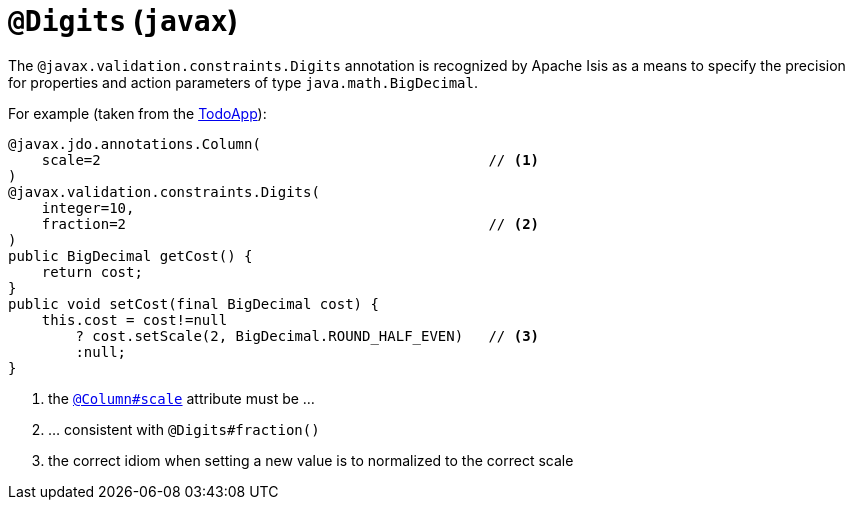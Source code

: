 = `@Digits` (`javax`)
:Notice: Licensed to the Apache Software Foundation (ASF) under one or more contributor license agreements. See the NOTICE file distributed with this work for additional information regarding copyright ownership. The ASF licenses this file to you under the Apache License, Version 2.0 (the "License"); you may not use this file except in compliance with the License. You may obtain a copy of the License at. http://www.apache.org/licenses/LICENSE-2.0 . Unless required by applicable law or agreed to in writing, software distributed under the License is distributed on an "AS IS" BASIS, WITHOUT WARRANTIES OR  CONDITIONS OF ANY KIND, either express or implied. See the License for the specific language governing permissions and limitations under the License.



The `@javax.validation.constraints.Digits` annotation is recognized by Apache Isis as a means to specify the precision for properties and action parameters of type `java.math.BigDecimal`.

For example (taken from the http://github.com/apache/isis-app-todoapp[TodoApp]):

[source,java]
----
@javax.jdo.annotations.Column(
    scale=2                                              // <1>
)
@javax.validation.constraints.Digits(
    integer=10,
    fraction=2                                           // <2>
)
public BigDecimal getCost() {
    return cost;
}
public void setCost(final BigDecimal cost) {
    this.cost = cost!=null
        ? cost.setScale(2, BigDecimal.ROUND_HALF_EVEN)   // <3>
        :null;
}
----
<1> the xref:refguide:applib-ant:Column.adoc[`@Column#scale`] attribute must be ...
<2> ... consistent with `@Digits#fraction()`
<3> the correct idiom when setting a new value is to normalized to the correct scale


